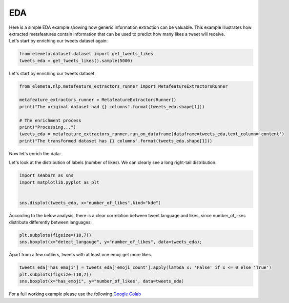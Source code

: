 EDA
=============

| Here is a simple EDA example showing how generic information extraction can be valuable. This example illustrates how extracted metafeatures contain information that can be used to predict how many likes a tweet will receive.
| Let's start by enriching our tweets dataset again:

.. code-block:: python

    from elemeta.dataset.dataset import get_tweets_likes
    tweets_eda = get_tweets_likes().sample(5000)

.. image:: ../images/eda_basic_tweets.png
        :width: 600
        :alt: the source data set

Let's start by enriching our tweets dataset

.. code-block:: python

    from elemeta.nlp.metafeature_extractors_runner import MetafeatureExtractorsRunner

    metafeature_extractors_runner = MetafeatureExtractorsRunner()
    print("The original dataset had {} columns".format(tweets_eda.shape[1]))

    # The enrichment process
    print("Processing...")
    tweets_eda = metafeature_extractors_runner.run_on_dataframe(dataframe=tweets_eda,text_column='content')
    print("The transformed dataset has {} columns".format(tweets_eda.shape[1]))

Now let's enrich the data:

Let's look at the distribution of labels (number of likes). We can clearly see a long right-tail distribution.

.. code-block:: python

    import seaborn as sns
    import matplotlib.pyplot as plt


    sns.displot(tweets_eda, x="number_of_likes",kind="kde")


.. image:: ../images/eda_number_of_links_distribution.png
        :width: 600
        :alt: histogram of text_length feature


According to the below analysis, there is a clear correlation between tweet language and likes, since number_of_likes distribute differently between languages.

.. code-block:: python

    plt.subplots(figsize=(10,7))
    sns.boxplot(x="detect_langauge", y="number_of_likes", data=tweets_eda);

.. image:: ../images/eda_number_of_link_detect_langauge.png
        :width: 600
        :alt: histogram of word_count feature


Apart from a few outliers, tweets with at least one emoji get more likes.

.. code-block:: python

    tweets_eda['has_emoji'] = tweets_eda['emoji_count'].apply(lambda x: 'False' if x <= 0 else 'True')
    plt.subplots(figsize=(10,7))
    sns.boxplot(x="has_emoji", y="number_of_likes", data=tweets_eda)

.. image:: ../images/eda_number_of_link_has_emoji.png
        :width: 600
        :alt: joint plot on number_of_positive_words,number_of_negative_words and sentiment


For a full working example
please use the following `Google Colab <https://colab.research.google.com/github/superwise-ai/elemeta/blob/main/docs/notebooks/EDA.ipynb>`_
